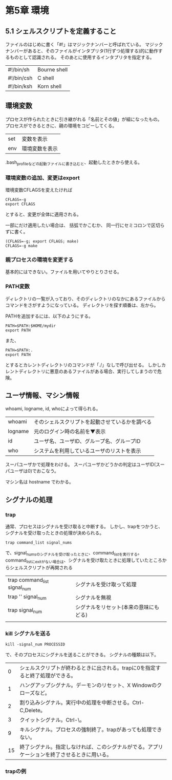 * 第5章 環境
** 5.1 シェルスクリプトを定義すること
ファイルのはじめに書く「#!」はマジックナンバーと呼ばれている。
マジックナンバーがあると、そのファイルがインタプリタ(1行ずつ処理する)的に動作するものとして認識される。
そのあとに使用するインタプリタを指定する。
| #!/bin/sh | Bourne shell |
| #!/bin/csh | C shell |
| #!/bin/ksh | Korn shell |

** 環境変数
プロセスが作られたときに引き継がれる「名前とその値」が組になったもの。
プロセスができるときに、親の環境をコピーしてくる。
| set | 変数を表示 |
| env | 環境変数を表示 |
.bash_profileなどの起動ファイルに書き込むと、起動したときから使える。

*** 環境変数の追加、変更はexport
環境変数CFLAGSを変えたければ
: CFLAGS=-g
: export CFLAGS
とすると、変更が全体に適用される。

一部にだけ適用したい場合は、
括弧でかこむか、 同一行にセミコロンで区切らずに書く。
: (CFLAGS=-g; export CFLAGS; make)
: CFLAGS=-g make

*** 親プロセスの環境を変更する
基本的にはできない。ファイルを用いてやりとりさせる。

*** PATH変数
ディレクトリの一覧が入っており、そのディレクトリのなかにあるファイルからコマンドをさがすようになっている。
ディレクトリを探す順番は、左から。

PATHを追加するには、以下のようにする。
: PATH=$PATH:$HOME/mydir
: export PATH
また、
: PATH=$PATH:.
: export PATH
とするとカレントディレクトリのコマンドが「./」なしで呼び出せる。
しかしカレントディレクトリに悪意のあるファイルがある場合、実行してしまうので危険。

** ユーザ情報、マシン情報
whoami, logname, id, whoによって得られる。
| whoami | そのシェルスクリプトを起動させているかを調べる |
| logname | 元のログイン時の名前を▼表示 |
| id | ユーザ名、ユーザID、グループ名、グループID |
| who | システムを利用しているユーザのリストを表示 |

スーパユーザかで処理をわける。
スーパユーザかどうかの判定はユーザID(スーパユーザは0)でおこなう。

マシン名は hostname でわかる。

** シグナルの処理
*** trap
通常、プロセスはシグナルを受け取ると中断する。
しかし、trapをつかうと、シグナルを受け取ったときの処理が決められる。
: trap command_list signal_nums
で、signal_numsのシグナルを受け取ったときに、command_listを実行する。
command_listにexitがない場合は、シグナルを受け取たときに処理していたところからシェルスクリプトが再開される

| trap command_list signal_num | シグナルを受け取って処理 |
| trap '' signal_num | シグナルを無視 |
| trap signal_num | シグナルをリセット(本来の意味にもどる) |
| | |
*** kill シグナルを送る
: kill -signal_num PROCESSID
で、そのプロセスにシグナルを送ることができる。
シグナルの種類は以下。
| 0 | シェルスクリプトが終わるときに出される。trapに0を指定すると終了処理ができる。 |
| 1 | ハングアップシグナル。デーモンのリセット、X Windowのクローズなど。 |
| 2 | 割り込みシグナル。実行中の処理を中断させる。Ctrl-C,Delete。 |
| 3 | クイットシグナル。Ctrl-\。 |
| 9 | キルシグナル。プロセスの強制終了。trapがあっても処理できない。 |
| 15 | 終了シグナル。指定しなければ、このシグナルがでる。アプリケーションを終了させるときに用いる。 |
*** trapの例

